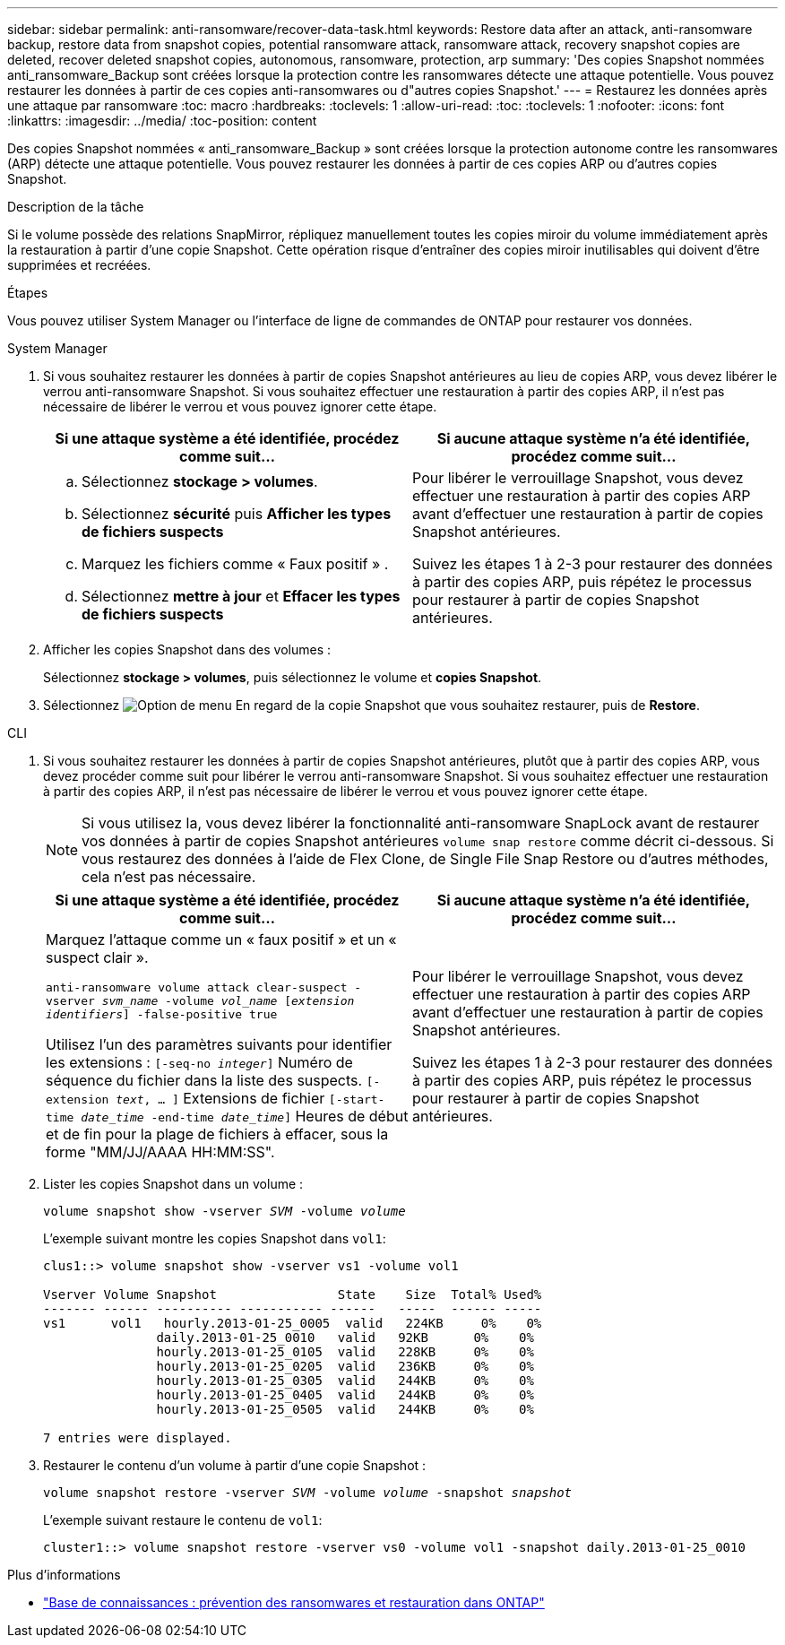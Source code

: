 ---
sidebar: sidebar 
permalink: anti-ransomware/recover-data-task.html 
keywords: Restore data after an attack, anti-ransomware backup, restore data from snapshot copies, potential ransomware attack, ransomware attack, recovery snapshot copies are deleted, recover deleted snapshot copies, autonomous, ransomware, protection, arp 
summary: 'Des copies Snapshot nommées anti_ransomware_Backup sont créées lorsque la protection contre les ransomwares détecte une attaque potentielle. Vous pouvez restaurer les données à partir de ces copies anti-ransomwares ou d"autres copies Snapshot.' 
---
= Restaurez les données après une attaque par ransomware
:toc: macro
:hardbreaks:
:toclevels: 1
:allow-uri-read: 
:toc: 
:toclevels: 1
:nofooter: 
:icons: font
:linkattrs: 
:imagesdir: ../media/
:toc-position: content


[role="lead"]
Des copies Snapshot nommées « anti_ransomware_Backup » sont créées lorsque la protection autonome contre les ransomwares (ARP) détecte une attaque potentielle. Vous pouvez restaurer les données à partir de ces copies ARP ou d'autres copies Snapshot.

.Description de la tâche
Si le volume possède des relations SnapMirror, répliquez manuellement toutes les copies miroir du volume immédiatement après la restauration à partir d'une copie Snapshot. Cette opération risque d'entraîner des copies miroir inutilisables qui doivent d'être supprimées et recréées.

.Étapes
Vous pouvez utiliser System Manager ou l'interface de ligne de commandes de ONTAP pour restaurer vos données.

[role="tabbed-block"]
====
.System Manager
--
. Si vous souhaitez restaurer les données à partir de copies Snapshot antérieures au lieu de copies ARP, vous devez libérer le verrou anti-ransomware Snapshot. Si vous souhaitez effectuer une restauration à partir des copies ARP, il n'est pas nécessaire de libérer le verrou et vous pouvez ignorer cette étape.
+
[cols="2"]
|===
| Si une attaque système a été identifiée, procédez comme suit... | Si aucune attaque système n'a été identifiée, procédez comme suit... 


 a| 
.. Sélectionnez *stockage > volumes*.
.. Sélectionnez *sécurité* puis *Afficher les types de fichiers suspects*
.. Marquez les fichiers comme « Faux positif » .
.. Sélectionnez *mettre à jour* et *Effacer les types de fichiers suspects*

 a| 
Pour libérer le verrouillage Snapshot, vous devez effectuer une restauration à partir des copies ARP avant d'effectuer une restauration à partir de copies Snapshot antérieures.

Suivez les étapes 1 à 2-3 pour restaurer des données à partir des copies ARP, puis répétez le processus pour restaurer à partir de copies Snapshot antérieures.

|===
. Afficher les copies Snapshot dans des volumes :
+
Sélectionnez *stockage > volumes*, puis sélectionnez le volume et *copies Snapshot*.

. Sélectionnez image:icon_kabob.gif["Option de menu"] En regard de la copie Snapshot que vous souhaitez restaurer, puis de *Restore*.


--
.CLI
--
. Si vous souhaitez restaurer les données à partir de copies Snapshot antérieures, plutôt que à partir des copies ARP, vous devez procéder comme suit pour libérer le verrou anti-ransomware Snapshot.  Si vous souhaitez effectuer une restauration à partir des copies ARP, il n'est pas nécessaire de libérer le verrou et vous pouvez ignorer cette étape.
+

NOTE: Si vous utilisez la, vous devez libérer la fonctionnalité anti-ransomware SnapLock avant de restaurer vos données à partir de copies Snapshot antérieures `volume snap restore` comme décrit ci-dessous.  Si vous restaurez des données à l'aide de Flex Clone, de Single File Snap Restore ou d'autres méthodes, cela n'est pas nécessaire.

+
[cols="2"]
|===
| Si une attaque système a été identifiée, procédez comme suit... | Si aucune attaque système n'a été identifiée, procédez comme suit... 


 a| 
Marquez l'attaque comme un « faux positif » et un « suspect clair ».

`anti-ransomware volume attack clear-suspect -vserver _svm_name_ -volume _vol_name_ [_extension identifiers_] -false-positive true`

Utilisez l'un des paramètres suivants pour identifier les extensions :
`[-seq-no _integer_]` Numéro de séquence du fichier dans la liste des suspects.
`[-extension _text_, … ]` Extensions de fichier
`[-start-time _date_time_ -end-time _date_time_]` Heures de début et de fin pour la plage de fichiers à effacer, sous la forme "MM/JJ/AAAA HH:MM:SS".
 a| 
Pour libérer le verrouillage Snapshot, vous devez effectuer une restauration à partir des copies ARP avant d'effectuer une restauration à partir de copies Snapshot antérieures.

Suivez les étapes 1 à 2-3 pour restaurer des données à partir des copies ARP, puis répétez le processus pour restaurer à partir de copies Snapshot antérieures.

|===
. Lister les copies Snapshot dans un volume :
+
`volume snapshot show -vserver _SVM_ -volume _volume_`

+
L'exemple suivant montre les copies Snapshot dans `vol1`:

+
[listing]
----

clus1::> volume snapshot show -vserver vs1 -volume vol1

Vserver Volume Snapshot                State    Size  Total% Used%
------- ------ ---------- ----------- ------   -----  ------ -----
vs1	 vol1   hourly.2013-01-25_0005  valid   224KB     0%    0%
               daily.2013-01-25_0010   valid   92KB      0%    0%
               hourly.2013-01-25_0105  valid   228KB     0%    0%
               hourly.2013-01-25_0205  valid   236KB     0%    0%
               hourly.2013-01-25_0305  valid   244KB     0%    0%
               hourly.2013-01-25_0405  valid   244KB     0%    0%
               hourly.2013-01-25_0505  valid   244KB     0%    0%

7 entries were displayed.
----
. Restaurer le contenu d'un volume à partir d'une copie Snapshot :
+
`volume snapshot restore -vserver _SVM_ -volume _volume_ -snapshot _snapshot_`

+
L'exemple suivant restaure le contenu de `vol1`:

+
[listing]
----
cluster1::> volume snapshot restore -vserver vs0 -volume vol1 -snapshot daily.2013-01-25_0010
----


--
====
.Plus d'informations
* link:https://kb.netapp.com/Advice_and_Troubleshooting/Data_Storage_Software/ONTAP_OS/Ransomware_prevention_and_recovery_in_ONTAP["Base de connaissances : prévention des ransomwares et restauration dans ONTAP"^]


